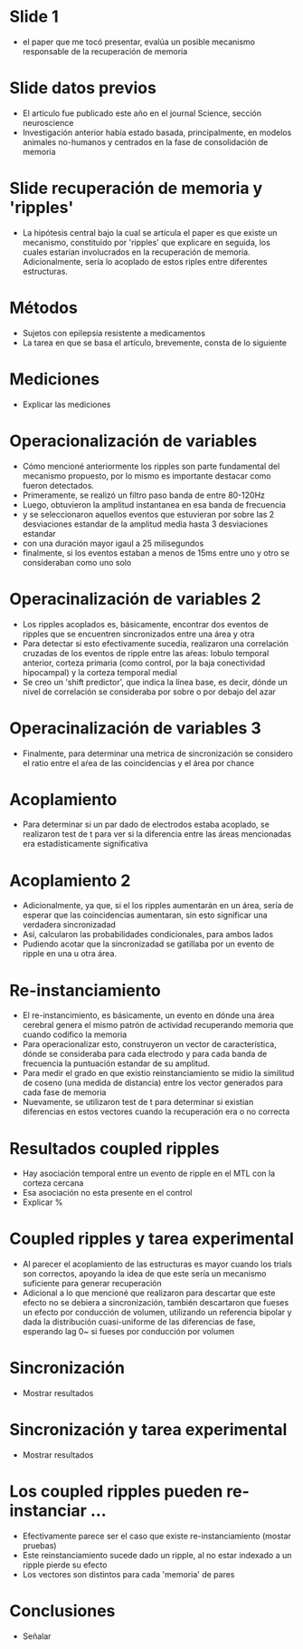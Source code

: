 * Slide 1
- el paper que me tocó presentar, evalúa un posible mecanismo responsable de la
  recuperación de memoria

* Slide datos previos
- El artículo fue publicado este año en el journal Science, sección neuroscience
- Investigación anterior había estado basada, principalmente, en modelos
  animales no-humanos y centrados en la fase de consolidación de memoria

* Slide recuperación de memoria y 'ripples'
- La hipótesis central bajo la cual se artícula el paper es que existe un
  mecanismo, constituido por 'ripples' que explicare en seguida, los cuales
  estarían involucrados en la recuperación de memoria. Adicionalmente, sería lo
  acoplado de estos riples entre diferentes estructuras.

* Métodos
- Sujetos con epilepsia resistente a medicamentos
- La tarea en que se basa el artículo, brevemente, consta de lo siguiente

* Mediciones
- Explicar las mediciones

* Operacionalización de variables
- Cómo mencioné anteriormente los ripples son parte fundamental del mecanismo
  propuesto, por lo mismo es importante destacar como fueron detectados.
- Primeramente, se realizó un filtro paso banda de entre 80-120Hz
- Luego, obtuvieron la amplitud instantanea en esa banda de frecuencia
- y se seleccionaron aquellos eventos que estuvieran por sobre las 2
  desviaciones estandar de la amplitud media hasta 3 desviaciones estandar
- con una duración mayor igaul a 25 milisegundos
- finalmente, si los eventos estaban a menos de 15ms entre uno y otro se
  consideraban como uno solo

* Operacinalización de variables 2
- Los ripples acoplados es, básicamente, encontrar dos eventos de ripples que se
  encuentren sincronizados entre una área y otra
- Para detectar si esto efectivamente sucedia, realizaron una correlación
  cruzadas de los eventos de ripple entre las aŕeas: lobulo temporal anterior,
  corteza primaria (como control, por la baja conectividad hipocampal) y la
  corteza temporal medial
- Se creo un 'shift predictor', que indica la línea base, es decir, dónde un
  nivel de correlación se consideraba por sobre o por debajo del azar

* Operacinalización de variables 3
- Finalmente, para determinar una metrica de sincronización se considero el
  ratio entre el aŕea de las coincidencias y el área por chance 

* Acoplamiento
- Para determinar si un par dado de electrodos estaba acoplado, se realizaron
  test de t para ver si la diferencia entre las áreas mencionadas era
  estadísticamente significativa

* Acoplamiento 2
- Adicionalmente, ya que, si el los ripples aumentarán en un área, sería de
  esperar que las coincidencias aumentaran, sin esto significar una verdadera
  sincronizadad
- Así, calcularon las probabilidades condicionales, para ambos lados
- Pudiendo acotar que la sincronizadad se gatillaba por un evento de ripple en
  una u otra área.

* Re-instanciamiento
- El re-instancimiento, es básicamente, un evento en dónde una área cerebral
  genera el mismo patrón de actividad recuperando memoria que cuando codifico la
  memoria
- Para operacionalizar esto, construyeron un vector de característica, dónde se
  consideraba para cada electrodo y para cada banda de frecuencia la puntuación
  estandar de su amplitud.
- Para medir el grado en que existio reinstanciamiento se midio la similitud de
  coseno (una medida de distancia) entre los vector generados para cada fase de
  memoria
- Nuevamente, se utilizaron test de t para determinar si existian diferencias en
  estos vectores cuando la recuperación era o no correcta

* Resultados coupled ripples
- Hay asociación temporal entre un evento de ripple en el MTL con la corteza
  cercana
- Esa asociación no esta presente en el control
- Explicar %

* Coupled ripples y tarea experimental
- Al parecer el acoplamiento de las estructuras es mayor cuando los trials son
  correctos, apoyando la idea de que este sería un mecanismo suficiente para
  generar recuperación
- Adicional a lo que mencioné que realizaron para descartar que este efecto no
  se debiera a sincronización, también descartaron que fueses un efecto por
  conducción de volumen, utilizando un referencia bipolar y dada la distribución
  cuasi-uniforme de las diferencias de fase, esperando lag 0~ si fueses por
  conducción por volumen

* Sincronización
- Mostrar resultados

* Sincronización y tarea experimental
- Mostrar resultados

* Los coupled ripples pueden re-instanciar ...
- Efectivamente parece ser el caso que existe re-instanciamiento (mostar
  pruebas)
- Este reinstanciamiento sucede dado un ripple, al no estar indexado a un ripple
  pierde su efecto
- Los vectores son distintos para cada 'memoria' de pares

* Conclusiones
- Señalar





